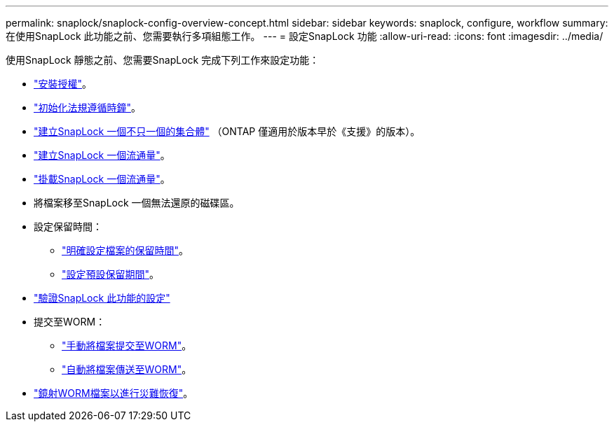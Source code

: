 ---
permalink: snaplock/snaplock-config-overview-concept.html 
sidebar: sidebar 
keywords: snaplock, configure, workflow 
summary: 在使用SnapLock 此功能之前、您需要執行多項組態工作。 
---
= 設定SnapLock 功能
:allow-uri-read: 
:icons: font
:imagesdir: ../media/


[role="lead"]
使用SnapLock 靜態之前、您需要SnapLock 完成下列工作來設定功能：

* link:https://docs.netapp.com/us-en/ontap/snaplock/install-license-task.html["安裝授權"]。
* link:https://docs.netapp.com/us-en/ontap/snaplock/initialize-complianceclock-task.html["初始化法規遵循時鐘"]。
* link:https://docs.netapp.com/us-en/ontap/snaplock/create-snaplock-aggregate-task.html["建立SnapLock 一個不只一個的集合體"] （ONTAP 僅適用於版本早於《支援》的版本）。
* link:https://docs.netapp.com/us-en/ontap/snaplock/create-snaplock-volume-task.html["建立SnapLock 一個流通量"]。
* link:https://docs.netapp.com/us-en/ontap/snaplock/mount-snaplock-volume-task.html["掛載SnapLock 一個流通量"]。
* 將檔案移至SnapLock 一個無法還原的磁碟區。
* 設定保留時間：
+
** link:https://docs.netapp.com/us-en/ontap/snaplock/set-retention-time-file-explicitly-task.html["明確設定檔案的保留時間"]。
** link:https://docs.netapp.com/us-en/ontap/snaplock/set-default-retention-period-task.html["設定預設保留期間"]。


* link:https://docs.netapp.com/us-en/ontap/snaplock/verify-file-volume-settings-file-fingerprint-task.html["驗證SnapLock 此功能的設定"]
* 提交至WORM：
+
** link:https://docs.netapp.com/us-en/ontap/snaplock/commit-files-worm-state-manual-task.html["手動將檔案提交至WORM"]。
** link:https://docs.netapp.com/us-en/ontap/snaplock/autocommit-files-worm-task.html["自動將檔案傳送至WORM"]。


* link:https://docs.netapp.com/us-en/ontap/snaplock/mirror-worm-files-task.html["鏡射WORM檔案以進行災難恢復"]。

